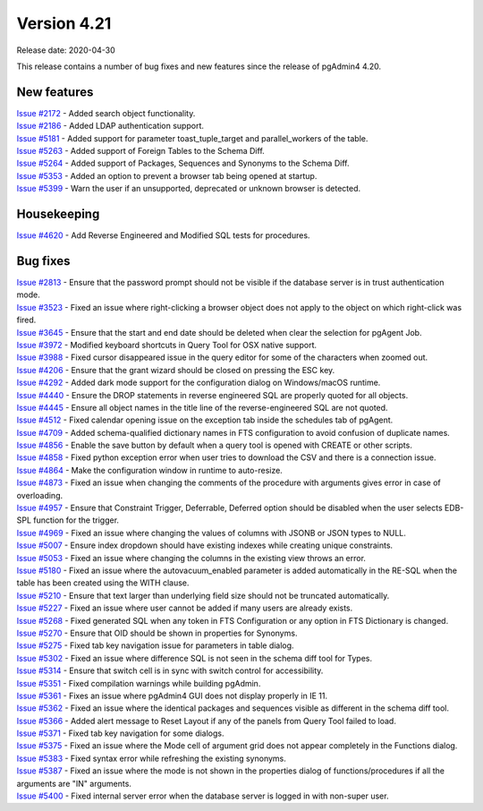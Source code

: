 ************
Version 4.21
************

Release date: 2020-04-30

This release contains a number of bug fixes and new features since the release of pgAdmin4 4.20.

New features
************

| `Issue #2172 <https://redmine.postgresql.org/issues/2172>`_ -  Added search object functionality.
| `Issue #2186 <https://redmine.postgresql.org/issues/2186>`_ -  Added LDAP authentication support.
| `Issue #5181 <https://redmine.postgresql.org/issues/5181>`_ -  Added support for parameter toast_tuple_target and parallel_workers of the table.
| `Issue #5263 <https://redmine.postgresql.org/issues/5263>`_ -  Added support of Foreign Tables to the Schema Diff.
| `Issue #5264 <https://redmine.postgresql.org/issues/5264>`_ -  Added support of Packages, Sequences and Synonyms to the Schema Diff.
| `Issue #5353 <https://redmine.postgresql.org/issues/5353>`_ -  Added an option to prevent a browser tab being opened at startup.
| `Issue #5399 <https://redmine.postgresql.org/issues/5399>`_ -  Warn the user if an unsupported, deprecated or unknown browser is detected.

Housekeeping
************

| `Issue #4620 <https://redmine.postgresql.org/issues/4620>`_ -  Add Reverse Engineered and Modified SQL tests for procedures.

Bug fixes
*********

| `Issue #2813 <https://redmine.postgresql.org/issues/2813>`_ -  Ensure that the password prompt should not be visible if the database server is in trust authentication mode.
| `Issue #3523 <https://redmine.postgresql.org/issues/3523>`_ -  Fixed an issue where right-clicking a browser object does not apply to the object on which right-click was fired.
| `Issue #3645 <https://redmine.postgresql.org/issues/3645>`_ -  Ensure that the start and end date should be deleted when clear the selection for pgAgent Job.
| `Issue #3972 <https://redmine.postgresql.org/issues/3972>`_ -  Modified keyboard shortcuts in Query Tool for OSX native support.
| `Issue #3988 <https://redmine.postgresql.org/issues/3988>`_ -  Fixed cursor disappeared issue in the query editor for some of the characters when zoomed out.
| `Issue #4206 <https://redmine.postgresql.org/issues/4206>`_ -  Ensure that the grant wizard should be closed on pressing the ESC key.
| `Issue #4292 <https://redmine.postgresql.org/issues/4292>`_ -  Added dark mode support for the configuration dialog on Windows/macOS runtime.
| `Issue #4440 <https://redmine.postgresql.org/issues/4440>`_ -  Ensure the DROP statements in reverse engineered SQL are properly quoted for all objects.
| `Issue #4445 <https://redmine.postgresql.org/issues/4445>`_ -  Ensure all object names in the title line of the reverse-engineered SQL are not quoted.
| `Issue #4512 <https://redmine.postgresql.org/issues/4512>`_ -  Fixed calendar opening issue on the exception tab inside the schedules tab of pgAgent.
| `Issue #4709 <https://redmine.postgresql.org/issues/4709>`_ -  Added schema-qualified dictionary names in FTS configuration to avoid confusion of duplicate names.
| `Issue #4856 <https://redmine.postgresql.org/issues/4856>`_ -  Enable the save button by default when a query tool is opened with CREATE or other scripts.
| `Issue #4858 <https://redmine.postgresql.org/issues/4858>`_ -  Fixed python exception error when user tries to download the CSV and there is a connection issue.
| `Issue #4864 <https://redmine.postgresql.org/issues/4864>`_ -  Make the configuration window in runtime to auto-resize.
| `Issue #4873 <https://redmine.postgresql.org/issues/4873>`_ -  Fixed an issue when changing the comments of the procedure with arguments gives error in case of overloading.
| `Issue #4957 <https://redmine.postgresql.org/issues/4957>`_ -  Ensure that Constraint Trigger, Deferrable, Deferred option should be disabled when the user selects EDB-SPL function for the trigger.
| `Issue #4969 <https://redmine.postgresql.org/issues/4969>`_ -  Fixed an issue where changing the values of columns with JSONB or JSON types to NULL.
| `Issue #5007 <https://redmine.postgresql.org/issues/5007>`_ -  Ensure index dropdown should have existing indexes while creating unique constraints.
| `Issue #5053 <https://redmine.postgresql.org/issues/5053>`_ -  Fixed an issue where changing the columns in the existing view throws an error.
| `Issue #5180 <https://redmine.postgresql.org/issues/5180>`_ -  Fixed an issue where the autovacuum_enabled parameter is added automatically in the RE-SQL when the table has been created using the WITH clause.
| `Issue #5210 <https://redmine.postgresql.org/issues/5210>`_ -  Ensure that text larger than underlying field size should not be truncated automatically.
| `Issue #5227 <https://redmine.postgresql.org/issues/5227>`_ -  Fixed an issue where user cannot be added if many users are already exists.
| `Issue #5268 <https://redmine.postgresql.org/issues/5268>`_ -  Fixed generated SQL when any token in FTS Configuration or any option in FTS Dictionary is changed.
| `Issue #5270 <https://redmine.postgresql.org/issues/5270>`_ -  Ensure that OID should be shown in properties for Synonyms.
| `Issue #5275 <https://redmine.postgresql.org/issues/5275>`_ -  Fixed tab key navigation issue for parameters in table dialog.
| `Issue #5302 <https://redmine.postgresql.org/issues/5302>`_ -  Fixed an issue where difference SQL is not seen in the schema diff tool for Types.
| `Issue #5314 <https://redmine.postgresql.org/issues/5314>`_ -  Ensure that switch cell is in sync with switch control for accessibility.
| `Issue #5351 <https://redmine.postgresql.org/issues/5351>`_ -  Fixed compilation warnings while building pgAdmin.
| `Issue #5361 <https://redmine.postgresql.org/issues/5361>`_ -  Fixes an issue where pgAdmin4 GUI does not display properly in IE 11.
| `Issue #5362 <https://redmine.postgresql.org/issues/5362>`_ -  Fixed an issue where the identical packages and sequences visible as different in the schema diff tool.
| `Issue #5366 <https://redmine.postgresql.org/issues/5366>`_ -  Added alert message to Reset Layout if any of the panels from Query Tool failed to load.
| `Issue #5371 <https://redmine.postgresql.org/issues/5371>`_ -  Fixed tab key navigation for some dialogs.
| `Issue #5375 <https://redmine.postgresql.org/issues/5375>`_ -  Fixed an issue where the Mode cell of argument grid does not appear completely in the Functions dialog.
| `Issue #5383 <https://redmine.postgresql.org/issues/5383>`_ -  Fixed syntax error while refreshing the existing synonyms.
| `Issue #5387 <https://redmine.postgresql.org/issues/5387>`_ -  Fixed an issue where the mode is not shown in the properties dialog of functions/procedures if all the arguments are "IN" arguments.
| `Issue #5400 <https://redmine.postgresql.org/issues/5400>`_ -  Fixed internal server error when the database server is logged in with non-super user.